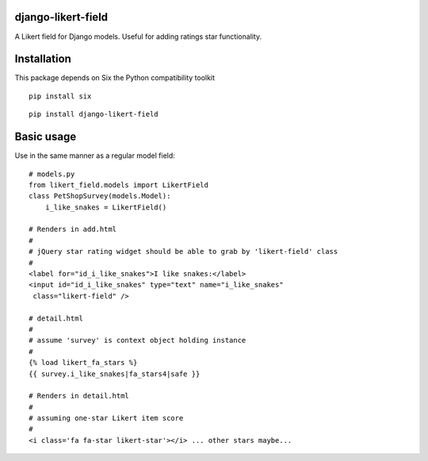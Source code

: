 django-likert-field
===================

A Likert field for Django models. Useful for adding ratings star
functionality.

Installation
============

This package depends on Six the Python compatibility toolkit

::

    pip install six

::

    pip install django-likert-field


Basic usage
===========

Use in the same manner as a regular model field::

    # models.py
    from likert_field.models import LikertField
    class PetShopSurvey(models.Model):
        i_like_snakes = LikertField()

    # Renders in add.html
    #
    # jQuery star rating widget should be able to grab by 'likert-field' class
    #
    <label for="id_i_like_snakes">I like snakes:</label>
    <input id="id_i_like_snakes" type="text" name="i_like_snakes"
     class="likert-field" />

    # detail.html
    #
    # assume 'survey' is context object holding instance
    #
    {% load likert_fa_stars %}
    {{ survey.i_like_snakes|fa_stars4|safe }}

    # Renders in detail.html
    #
    # assuming one-star Likert item score
    #
    <i class='fa fa-star likert-star'></i> ... other stars maybe...
